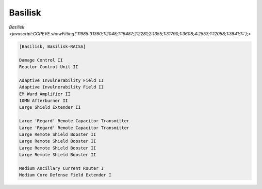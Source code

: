 Basilisk
========

`Basilisk <javascript:CCPEVE.showFitting('11985:31360;1:2048;1:16487;2:2281;2:1355;1:31790;1:3608;4:2553;1:12058;1:3841;1::');>`

.. code-block:: text

    [Basilisk, Basilisk-RAISA]
    
    Damage Control II
    Reactor Control Unit II
    
    Adaptive Invulnerability Field II
    Adaptive Invulnerability Field II
    EM Ward Amplifier II
    10MN Afterburner II
    Large Shield Extender II
    
    Large 'Regard' Remote Capacitor Transmitter
    Large 'Regard' Remote Capacitor Transmitter
    Large Remote Shield Booster II
    Large Remote Shield Booster II
    Large Remote Shield Booster II
    Large Remote Shield Booster II
    
    Medium Ancillary Current Router I
    Medium Core Defense Field Extender I
